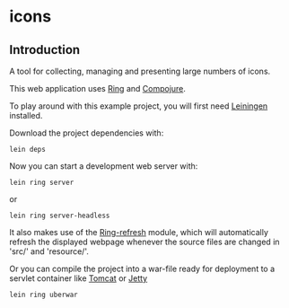 * icons
** Introduction
A tool for collecting, managing and presenting large numbers of icons.

This web application uses [[https://github.com/mmcgrana/ring][Ring]] and [[https://github.com/weavejester/compojure][Compojure]].

To play around with this example project, you will first need [[https://github.com/technomancy/leiningen][Leiningen]]
installed.

Download the project dependencies with:
#+begin_src shell
  lein deps
#+end_src
Now you can start a development web server with:
#+begin_src shell
  lein ring server
#+end_src
or
#+begin_src shell
  lein ring server-headless
#+end_src

It also makes use of the [[https://github.com/weavejester/ring-refresh][Ring-refresh]] module, which will automatically refresh
the displayed webpage whenever the source files are changed in 'src/' and
'resource/'.

Or you can compile the project into a war-file ready for deployment to a servlet
container like [[http://tomcat.apache.org][Tomcat]] or [[http://jetty.codehaus.org/jetty][Jetty]]
#+begin_src shell
  lein ring uberwar
#+end_src

